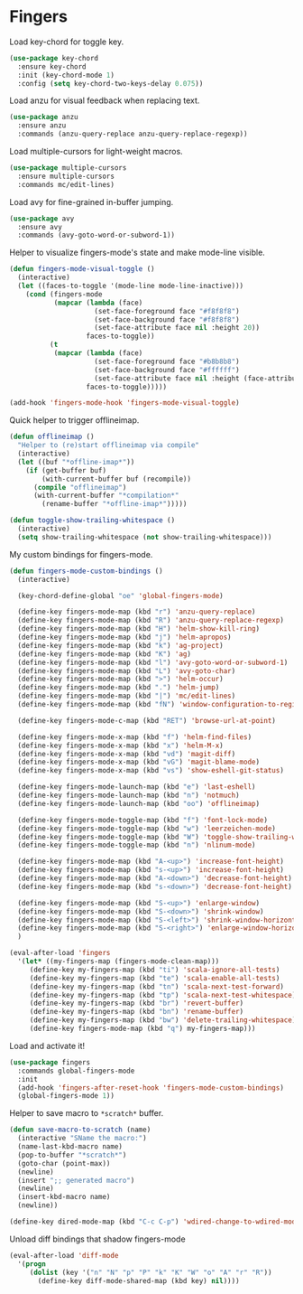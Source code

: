 * Fingers

  Load key-chord for toggle key.

  #+begin_src emacs-lisp
    (use-package key-chord
      :ensure key-chord
      :init (key-chord-mode 1)
      :config (setq key-chord-two-keys-delay 0.075))
  #+end_src

  Load anzu for visual feedback when replacing text.

  #+begin_src emacs-lisp
    (use-package anzu
      :ensure anzu
      :commands (anzu-query-replace anzu-query-replace-regexp))
  #+end_src

  Load multiple-cursors for light-weight macros.

  #+begin_src emacs-lisp
    (use-package multiple-cursors
      :ensure multiple-cursors
      :commands mc/edit-lines)
  #+end_src

  Load avy for fine-grained in-buffer jumping.

  #+begin_src emacs-lisp
    (use-package avy
      :ensure avy
      :commands (avy-goto-word-or-subword-1))
  #+end_src

  Helper to visualize fingers-mode's state and make mode-line visible.

  #+begin_src emacs-lisp
    (defun fingers-mode-visual-toggle ()
      (interactive)
      (let ((faces-to-toggle '(mode-line mode-line-inactive)))
        (cond (fingers-mode
               (mapcar (lambda (face)
                         (set-face-foreground face "#f8f8f8")
                         (set-face-background face "#f8f8f8")
                         (set-face-attribute face nil :height 20))
                       faces-to-toggle))
              (t
               (mapcar (lambda (face)
                         (set-face-foreground face "#b8b8b8")
                         (set-face-background face "#ffffff")
                         (set-face-attribute face nil :height (face-attribute 'default :height)))
                       faces-to-toggle)))))

    (add-hook 'fingers-mode-hook 'fingers-mode-visual-toggle)
  #+end_src

  Quick helper to trigger offlineimap.

  #+begin_src emacs-lisp
    (defun offlineimap ()
      "Helper to (re)start offlineimap via compile"
      (interactive)
      (let ((buf "*offline-imap*"))
        (if (get-buffer buf)
            (with-current-buffer buf (recompile))
          (compile "offlineimap")
          (with-current-buffer "*compilation*"
            (rename-buffer "*offline-imap*")))))
  #+end_src

  #+begin_src emacs-lisp
    (defun toggle-show-trailing-whitespace ()
      (interactive)
      (setq show-trailing-whitespace (not show-trailing-whitespace)))
  #+end_src

  My custom bindings for fingers-mode.

  #+begin_src emacs-lisp
    (defun fingers-mode-custom-bindings ()
      (interactive)

      (key-chord-define-global "oe" 'global-fingers-mode)

      (define-key fingers-mode-map (kbd "r") 'anzu-query-replace)
      (define-key fingers-mode-map (kbd "R") 'anzu-query-replace-regexp)
      (define-key fingers-mode-map (kbd "H") 'helm-show-kill-ring)
      (define-key fingers-mode-map (kbd "j") 'helm-apropos)
      (define-key fingers-mode-map (kbd "k") 'ag-project)
      (define-key fingers-mode-map (kbd "K") 'ag)
      (define-key fingers-mode-map (kbd "l") 'avy-goto-word-or-subword-1)
      (define-key fingers-mode-map (kbd "L") 'avy-goto-char)
      (define-key fingers-mode-map (kbd ">") 'helm-occur)
      (define-key fingers-mode-map (kbd ".") 'helm-jump)
      (define-key fingers-mode-map (kbd "|") 'mc/edit-lines)
      (define-key fingers-mode-map (kbd "fN") 'window-configuration-to-register)

      (define-key fingers-mode-c-map (kbd "RET") 'browse-url-at-point)

      (define-key fingers-mode-x-map (kbd "f") 'helm-find-files)
      (define-key fingers-mode-x-map (kbd "x") 'helm-M-x)
      (define-key fingers-mode-x-map (kbd "vd") 'magit-diff)
      (define-key fingers-mode-x-map (kbd "vG") 'magit-blame-mode)
      (define-key fingers-mode-x-map (kbd "vs") 'show-eshell-git-status)

      (define-key fingers-mode-launch-map (kbd "e") 'last-eshell)
      (define-key fingers-mode-launch-map (kbd "n") 'notmuch)
      (define-key fingers-mode-launch-map (kbd "oo") 'offlineimap)

      (define-key fingers-mode-toggle-map (kbd "f") 'font-lock-mode)
      (define-key fingers-mode-toggle-map (kbd "w") 'leerzeichen-mode)
      (define-key fingers-mode-toggle-map (kbd "W") 'toggle-show-trailing-whitespace)
      (define-key fingers-mode-toggle-map (kbd "n") 'nlinum-mode)

      (define-key fingers-mode-map (kbd "A-<up>") 'increase-font-height)
      (define-key fingers-mode-map (kbd "s-<up>") 'increase-font-height)
      (define-key fingers-mode-map (kbd "A-<down>") 'decrease-font-height)
      (define-key fingers-mode-map (kbd "s-<down>") 'decrease-font-height)

      (define-key fingers-mode-map (kbd "S-<up>") 'enlarge-window)
      (define-key fingers-mode-map (kbd "S-<down>") 'shrink-window)
      (define-key fingers-mode-map (kbd "S-<left>") 'shrink-window-horizontally)
      (define-key fingers-mode-map (kbd "S-<right>") 'enlarge-window-horizontally)
      )
  #+end_src

  #+begin_src emacs-lisp
    (eval-after-load 'fingers
      '(let* ((my-fingers-map (fingers-mode-clean-map)))
         (define-key my-fingers-map (kbd "ti") 'scala-ignore-all-tests)
         (define-key my-fingers-map (kbd "te") 'scala-enable-all-tests)
         (define-key my-fingers-map (kbd "tn") 'scala-next-test-forward)
         (define-key my-fingers-map (kbd "tp") 'scala-next-test-whitespace)
         (define-key my-fingers-map (kbd "br") 'revert-buffer)
         (define-key my-fingers-map (kbd "bn") 'rename-buffer)
         (define-key my-fingers-map (kbd "bw") 'delete-trailing-whitespace)
         (define-key fingers-mode-map (kbd "q") my-fingers-map)))
  #+end_src

  Load and activate it!

  #+begin_src emacs-lisp
    (use-package fingers
      :commands global-fingers-mode
      :init
      (add-hook 'fingers-after-reset-hook 'fingers-mode-custom-bindings)
      (global-fingers-mode 1))
  #+end_src

  Helper to save macro to =*scratch*= buffer.

  #+begin_src emacs-lisp
    (defun save-macro-to-scratch (name)
      (interactive "SName the macro:")
      (name-last-kbd-macro name)
      (pop-to-buffer "*scratch*")
      (goto-char (point-max))
      (newline)
      (insert ";; generated macro")
      (newline)
      (insert-kbd-macro name)
      (newline))
  #+end_src

  #+begin_src emacs-lisp
    (define-key dired-mode-map (kbd "C-c C-p") 'wdired-change-to-wdired-mode)
  #+end_src

  Unload diff bindings that shadow fingers-mode

  #+begin_src emacs-lisp
    (eval-after-load 'diff-mode
      '(progn
         (dolist (key '("n" "N" "p" "P" "k" "K" "W" "o" "A" "r" "R"))
           (define-key diff-mode-shared-map (kbd key) nil))))
  #+end_src
